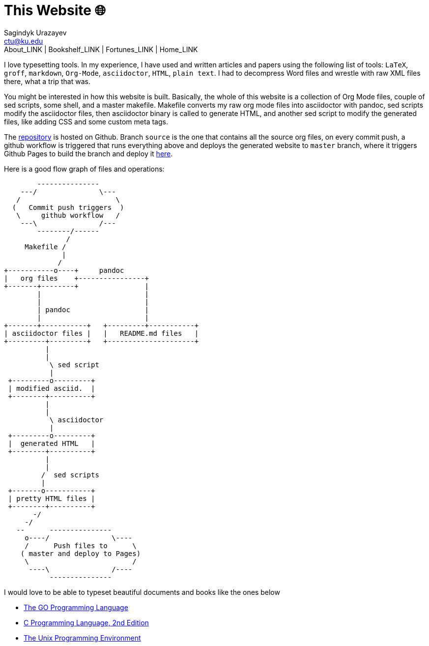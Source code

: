 = This Website 🌐
Sagindyk Urazayev <ctu@ku.edu>
About_LINK | Bookshelf_LINK | Fortunes_LINK | Home_LINK
:toc: left
:toc-title: Table of Adventures ⛵
:nofooter:
:experimental:

I love typesetting tools. In my experience, I have used and written
articles and papers using the following list of tools: `LaTeX`, `groff`,
`markdown`, `Org-Mode`, `asciidoctor`, `HTML`, `plain text`. I had to
decompress Word files and wrestle with raw XML files there, what a trip
that was.

You might be interested in how this website is built. Basically, the
whole of this website is a collection of Org Mode files, couple of sed
scripts, some shell, and a master makefile. Makefile converts my raw org
mode files into asciidoctor with pandoc, sed scripts modify the
asciidoctor files, then asciidoctor binary is called to generate HTML,
and another sed script to modify the generated files, like adding CSS
and some custom meta tags.

The https://github.com/thecsw/thecsw.github.io[repository] is hosted on
Github. Branch `source` is the one that contains all the source org
files, on every commit push, a github workflow is triggered that runs
everything above and deploys the generated website to `master` branch,
where it triggers Github Pages to build the branch and deploy it
https://sandyuraz.com[here].

Here is a good flow graph of files and operations:

....
        ---------------
    ---/               \---
   /                       \
  (   Commit push triggers  )
   \     github workflow   /
    ---\               /---
        --------/------
               /
     Makefile /
              |
             /
+-----------o----+     pandoc
|   org files    +----------------+
+-------+--------+                |
        |                         |
        |                         |
        | pandoc                  |
        |                         |
+-------+-----------+   +---------+-----------+
| asciidoctor files |   |   README.md files   |
+---------+---------+   +---------------------+
          |
          |
           \ sed script
           |
 +---------o---------+
 | modified asciid.  |
 +--------+----------+
          |
          |
           \ asciidoctor
           |
 +---------o---------+
 |  generated HTML   |
 +--------+----------+
          |
          |
         /  sed scripts
         |
 +-------o-----------+
 | pretty HTML files |
 +--------+----------+
       -/
     -/
   --      ---------------
     o----/               \----
     /      Push files to      \
    ( master and deploy to Pages)
     \                         /
      ----\               /----
           ---------------
....

I would love to be able to typeset beautiful documents and books like
the ones below

* https://www.gopl.io/[The GO Programming Language]
* https://en.wikipedia.org/wiki/The_C_Programming_Language[C Programming
Language, 2nd Edition]
* https://en.wikipedia.org/wiki/The_Unix_Programming_Environment[The
Unix Programming Environment]
